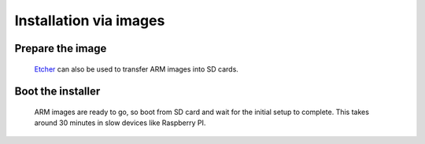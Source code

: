 Installation via images
#######################

Prepare the image
-----------------
	`Etcher <https://etcher.io/>`_ can also be used to transfer ARM images
	into SD cards.

Boot the installer
------------------
	ARM images are ready to go, so boot from SD card and wait for the initial
	setup to complete. This takes around 30 minutes in slow devices like
	Raspberry PI.
